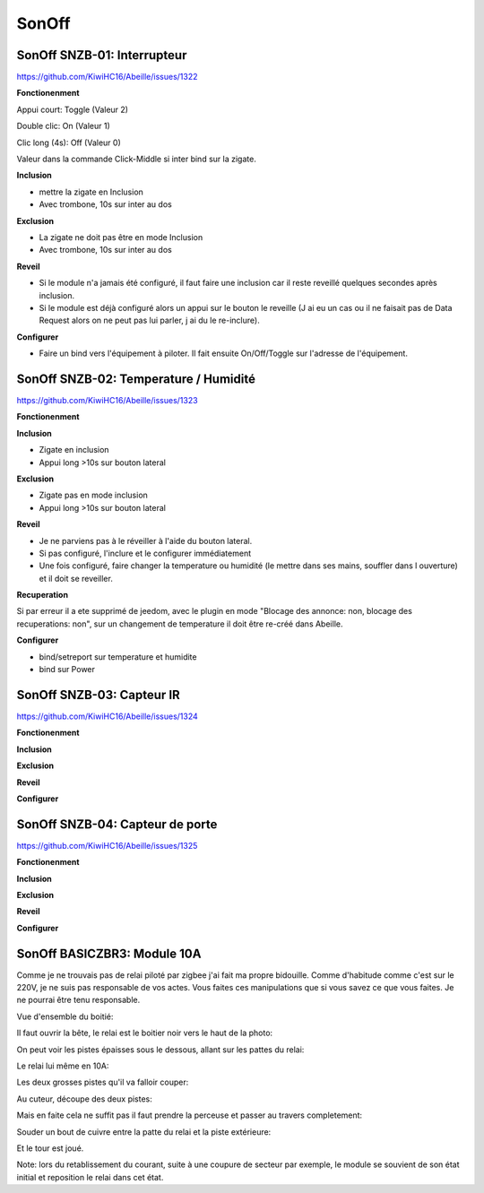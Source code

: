 SonOff
------

SonOff SNZB-01: Interrupteur
~~~~~~~~~~~~~~~~~~~~~~~~~~~~

https://github.com/KiwiHC16/Abeille/issues/1322

**Fonctionenment**

Appui court: Toggle (Valeur 2)

Double clic: On (Valeur 1)

Clic long (4s): Off (Valeur 0)

Valeur dans la commande Click-Middle si inter bind sur la zigate.

**Inclusion**

- mettre la zigate en Inclusion
- Avec trombone, 10s sur inter au dos

**Exclusion**

- La zigate ne doit pas être en mode Inclusion
- Avec trombone, 10s sur inter au dos

**Reveil**

- Si le module n'a jamais été configuré, il faut faire une inclusion car il reste reveillé quelques secondes après inclusion.
- Si le module est déjà configuré alors  un appui sur le bouton le reveille (J ai eu un cas ou il ne faisait pas de Data Request alors on ne peut pas lui parler, j ai du le re-inclure).

**Configurer**

- Faire un bind vers l'équipement à piloter. Il fait ensuite On/Off/Toggle sur l'adresse de l'équipement.

SonOff SNZB-02: Temperature / Humidité
~~~~~~~~~~~~~~~~~~~~~~~~~~~~~~~~~~~~~~

https://github.com/KiwiHC16/Abeille/issues/1323

**Fonctionenment**

**Inclusion**

- Zigate en inclusion
- Appui long >10s sur bouton lateral

**Exclusion**

- Zigate pas en mode inclusion
- Appui long >10s sur bouton lateral

**Reveil**

- Je ne parviens pas à le réveiller à l'aide du bouton lateral.
- Si pas configuré, l'inclure et le configurer immédiatement
- Une fois configuré, faire changer la temperature ou humidité (le mettre dans ses mains, souffler dans l ouverture) et il doit se reveiller.

**Recuperation**

Si par erreur il a ete supprimé de jeedom, avec le plugin en mode "Blocage des annonce: non, blocage des recuperations: non", sur un changement de temperature il doit être re-créé dans Abeille.

**Configurer**

- bind/setreport sur temperature et humidite
- bind sur Power

SonOff SNZB-03: Capteur IR
~~~~~~~~~~~~~~~~~~~~~~~~~~

https://github.com/KiwiHC16/Abeille/issues/1324

**Fonctionenment**

**Inclusion**

**Exclusion**

**Reveil**

**Configurer**


SonOff SNZB-04: Capteur de porte
~~~~~~~~~~~~~~~~~~~~~~~~~~~~~~~~

https://github.com/KiwiHC16/Abeille/issues/1325

**Fonctionenment**

**Inclusion**

**Exclusion**

**Reveil**

**Configurer**

SonOff BASICZBR3: Module 10A
~~~~~~~~~~~~~~~~~~~~~~~~~~~~

Comme je ne trouvais pas de relai piloté par zigbee j'ai fait ma propre bidouille. Comme d'habitude comme c'est sur le 220V, je ne suis pas responsable de vos actes. Vous faites ces manipulations que si vous savez ce que vous faites. Je ne pourrai être tenu responsable.

Vue d'ensemble du boitié:

.. image:: ../images/IMG_2369.jpg

Il faut ouvrir la bête, le relai est le boitier noir vers le haut de la photo:

.. image:: ../images/IMG_2370.jpg

On peut voir les pistes épaisses sous le dessous, allant sur les pattes du relai:

.. image:: ../images/IMG_2371.jpg

Le relai lui même en 10A:

.. image:: ../images/IMG_2372.jpg

Les deux grosses pistes qu'il va falloir couper:

.. image:: ../images/IMG_2373.jpg

Au cuteur, découpe des deux pistes:

.. image:: ../images/IMG_2375.jpg

Mais en faite cela ne suffit pas il faut prendre la perceuse et passer au travers completement:

.. image:: ../images/IMG_2376.jpg

Souder un bout de cuivre entre la patte du relai et la piste extérieure:

.. image:: ../images/IMG_2377.jpg

Et le tour est joué.

Note: lors du retablissement du courant, suite à une coupure de secteur par exemple, le module se souvient de son état initial et reposition le relai dans cet état.
